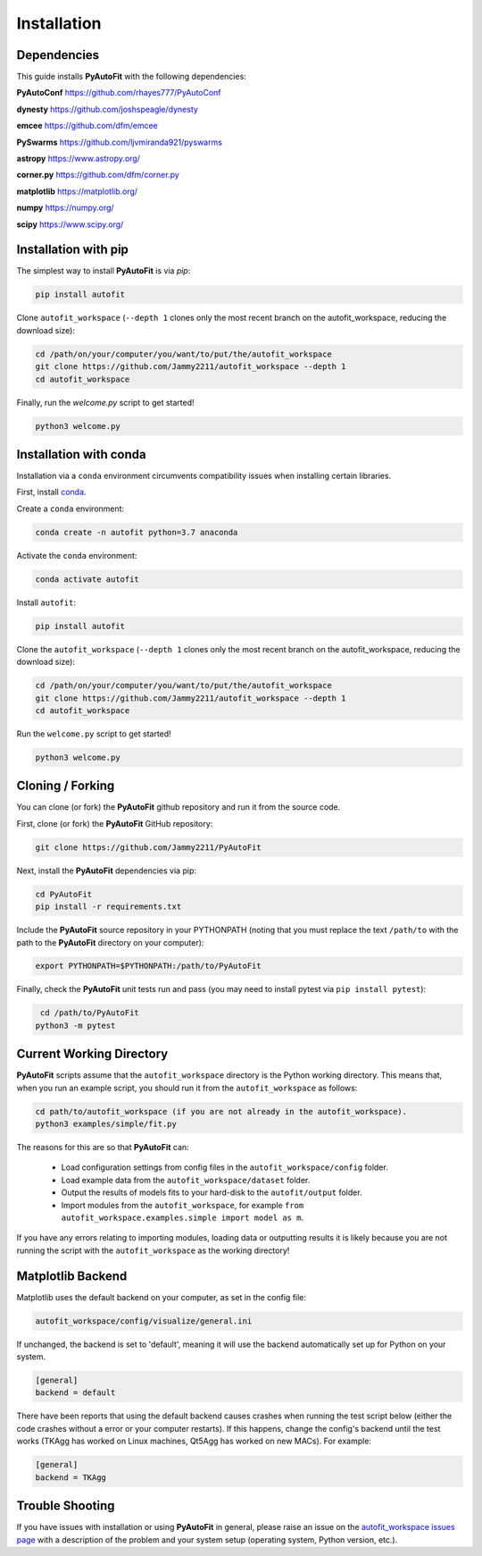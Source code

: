 .. _installation:

Installation
============

Dependencies
------------

This guide installs **PyAutoFit** with the following dependencies:

**PyAutoConf** https://github.com/rhayes777/PyAutoConf

**dynesty** https://github.com/joshspeagle/dynesty

**emcee** https://github.com/dfm/emcee

**PySwarms** https://github.com/ljvmiranda921/pyswarms

**astropy** https://www.astropy.org/

**corner.py** https://github.com/dfm/corner.py

**matplotlib** https://matplotlib.org/

**numpy** https://numpy.org/

**scipy** https://www.scipy.org/

Installation with pip
---------------------

The simplest way to install **PyAutoFit** is via `pip`:

.. code-block:: bash

    pip install autofit

Clone ``autofit_workspace`` (``--depth 1`` clones only the most recent branch on the autofit_workspace, reducing
the download size):

.. code-block:: bash

   cd /path/on/your/computer/you/want/to/put/the/autofit_workspace
   git clone https://github.com/Jammy2211/autofit_workspace --depth 1
   cd autofit_workspace

Finally, run the `welcome.py` script to get started!

.. code-block:: bash

   python3 welcome.py

Installation with conda
-----------------------

Installation via a ``conda`` environment circumvents compatibility issues when installing certain libraries.

First, install `conda <https://conda.io/miniconda.html>`_.

Create a ``conda`` environment:

.. code-block:: bash

    conda create -n autofit python=3.7 anaconda

Activate the ``conda`` environment:

.. code-block:: bash

    conda activate autofit

Install ``autofit``:

.. code-block:: bash

    pip install autofit

Clone the ``autofit_workspace`` (``--depth 1`` clones only the most recent branch on the autofit_workspace,
reducing the download size):

.. code-block:: bash

   cd /path/on/your/computer/you/want/to/put/the/autofit_workspace
   git clone https://github.com/Jammy2211/autofit_workspace --depth 1
   cd autofit_workspace

Run the ``welcome.py`` script to get started!

.. code-block:: bash

   python3 welcome.py

Cloning / Forking
-----------------

You can clone (or fork) the **PyAutoFit** github repository and run it from the source code.

First, clone (or fork) the **PyAutoFit** GitHub repository:

.. code-block:: bash

    git clone https://github.com/Jammy2211/PyAutoFit

Next, install the **PyAutoFit** dependencies via pip:

.. code-block:: bash

   cd PyAutoFit
   pip install -r requirements.txt

Include the **PyAutoFit** source repository in your PYTHONPATH (noting that you must replace the text
``/path/to`` with the path to the **PyAutoFit** directory on your computer):

.. code-block:: bash

   export PYTHONPATH=$PYTHONPATH:/path/to/PyAutoFit

Finally, check the **PyAutoFit** unit tests run and pass (you may need to install pytest via
``pip install pytest``):

.. code-block:: bash

    cd /path/to/PyAutoFit
   python3 -m pytest

Current Working Directory
-------------------------

**PyAutoFit** scripts assume that the ``autofit_workspace`` directory is the Python working directory. This means 
that, when you run an example script, you should run it from the ``autofit_workspace`` as follows:

.. code-block:: bash

    cd path/to/autofit_workspace (if you are not already in the autofit_workspace).
    python3 examples/simple/fit.py

The reasons for this are so that **PyAutoFit** can:
 
 - Load configuration settings from config files in the ``autofit_workspace/config`` folder.
 - Load example data from the ``autofit_workspace/dataset`` folder.
 - Output the results of models fits to your hard-disk to the ``autofit/output`` folder. 
 - Import modules from the ``autofit_workspace``, for example ``from autofit_workspace.examples.simple import model as m``.

If you have any errors relating to importing modules, loading data or outputting results it is likely because you
are not running the script with the ``autofit_workspace`` as the working directory!

Matplotlib Backend
------------------

Matplotlib uses the default backend on your computer, as set in the config file:

.. code-block:: bash

    autofit_workspace/config/visualize/general.ini

If unchanged, the backend is set to 'default', meaning it will use the backend automatically set up for Python on
your system.

.. code-block:: bash

    [general]
    backend = default

There have been reports that using the default backend causes crashes when running the test script below (either the
code crashes without a error or your computer restarts). If this happens, change the config's backend until the test
works (TKAgg has worked on Linux machines, Qt5Agg has worked on new MACs). For example:

.. code-block:: bash

    [general]
    backend = TKAgg

Trouble Shooting
----------------

If you have issues with installation or using **PyAutoFit** in general, please raise an issue on the
`autofit_workspace issues page <https://github.com/Jammy2211/autofit_workspace/issues>`_ with a description of the
problem and your system setup (operating system, Python version, etc.).
